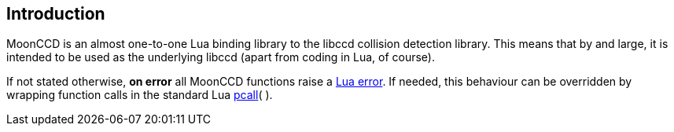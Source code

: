 
== Introduction

MoonCCD is an almost one-to-one Lua binding library to the libccd collision detection library.
This means that by and large, it is intended to be used as the underlying libccd (apart from coding in Lua, of course).

////
@@TODO: for ccdpar object
Objects are *garbage collected at exit* (which includes on error), and automatically
deleted at the C level, so there is no need to explicitly invoke their _free_(&nbsp;) methods at exit for cleanup. 

Apart from at exit, however, objects are not automatically garbage collected 
footnote:[Objects are anchored to the Lua registry at their creation, so even if the script does not
have references to an object, a reference always exists on the registry and this prevents the 
GC to collect it.]
and one must release them explicitly when needed, e.g. to release resources when the
application is not exiting and some objects are no longer needed.

Releasing an object causes the automatic (pre) destruction of all its children
objects, and the invalidation of any reference to the object and to its children.
footnote:[It is good practice to not leave invalid references to objects around, because
they prevent the GC to collect the memory associated with the userdata.]
////

If not stated otherwise, *on error* all MoonCCD functions raise a 
http://www.lua.org/manual/5.3/manual.html#lua_error[Lua error]. 
If needed, this behaviour can be overridden by wrapping function calls in the standard Lua 
http://www.lua.org/manual/5.3/manual.html#pdf-pcall[pcall](&nbsp;).

